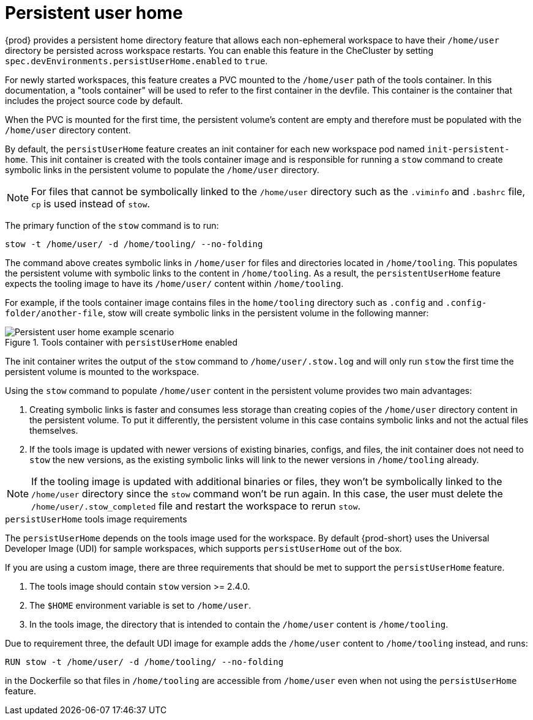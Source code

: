 :_content-type: CONCEPT
:description: About persistent user home
:keywords: administration guide, about, {prod-id-short}, persistent, user, home
:navtitle: Persistent user home
:page-aliases:

[id="about-persistent-user-home"]
= Persistent user home


{prod} provides a persistent home directory feature that allows each non-ephemeral workspace to have their `/home/user` directory be persisted across workspace restarts.
You can enable this feature in the CheCluster by setting `spec.devEnvironments.persistUserHome.enabled` to `true`.

For newly started workspaces, this feature creates a PVC mounted to the `/home/user` path of the tools container.
In this documentation, a "tools container" will be used to refer to the first container in the devfile.
This container is the container that includes the project source code by default.

When the PVC is mounted for the first time, the persistent volume's content are empty and therefore must be populated with the `/home/user` directory content.

By default, the `persistUserHome` feature creates an init container for each new workspace pod named `init-persistent-home`.
This init container is created with the tools container image and is responsible for running a `stow` command to create symbolic links
in the persistent volume to populate the `/home/user` directory.

NOTE: For files that cannot be symbolically linked to the `/home/user` directory such as the `.viminfo` and `.bashrc` file, `cp` is used instead of `stow`.

The primary function of the `stow` command is to run:
[subs="+quotes,attributes"]
----
stow -t /home/user/ -d /home/tooling/ --no-folding
----

The command above creates symbolic links in `/home/user` for files and directories located in `/home/tooling`. This populates the persistent volume with symbolic links to the content in `/home/tooling`. As a result, the `persistentUserHome` feature expects the tooling image to have its `/home/user/` content within `/home/tooling`.

For example, if the tools container image contains files in the `home/tooling` directory such as `.config` and `.config-folder/another-file`, stow will create symbolic links in the persistent volume in the following manner:

.Tools container with `persistUserHome` enabled
image::persistent-user-home/tools-container-example.png[Persistent user home example scenario]

The init container writes the output of the `stow` command to `/home/user/.stow.log` and will only run `stow` the first time the persistent volume is mounted to the workspace. 

Using the `stow` command to populate `/home/user` content in the persistent volume provides two main advantages:

. Creating symbolic links is faster and consumes less storage than creating copies of the `/home/user` directory content in the persistent volume. To put it differently, the persistent volume in this case contains symbolic links and not the actual files themselves.
. If the tools image is updated with newer versions of existing binaries, configs, and files, the init container does not need to `stow` the new versions, as the existing symbolic links will link to the newer versions in `/home/tooling` already.

NOTE: If the tooling image is updated with additional binaries or files, they won't be symbolically linked to the `/home/user` directory since the `stow` command won't be run again. In this case, the user must delete the `/home/user/.stow_completed` file and restart the workspace to rerun `stow`.

.`persistUserHome` tools image requirements

The `persistUserHome` depends on the tools image used for the workspace. By default {prod-short} uses the Universal Developer Image (UDI) for sample workspaces, which supports `persistUserHome` out of the box.

If you are using a custom image, there are three requirements that should be met to support the `persistUserHome` feature.

. The tools image should contain `stow` version >= 2.4.0.
. The `$HOME` environment variable is set to `/home/user`.
. In the tools image, the directory that is intended to contain the `/home/user` content is `/home/tooling`.

Due to requirement three, the default UDI image for example adds the `/home/user` content to `/home/tooling` instead, and runs:

[subs="+quotes,attributes"]
----
RUN stow -t /home/user/ -d /home/tooling/ --no-folding 
----

in the Dockerfile so that files in `/home/tooling` are accessible from `/home/user` even when not using the `persistUserHome` feature.
